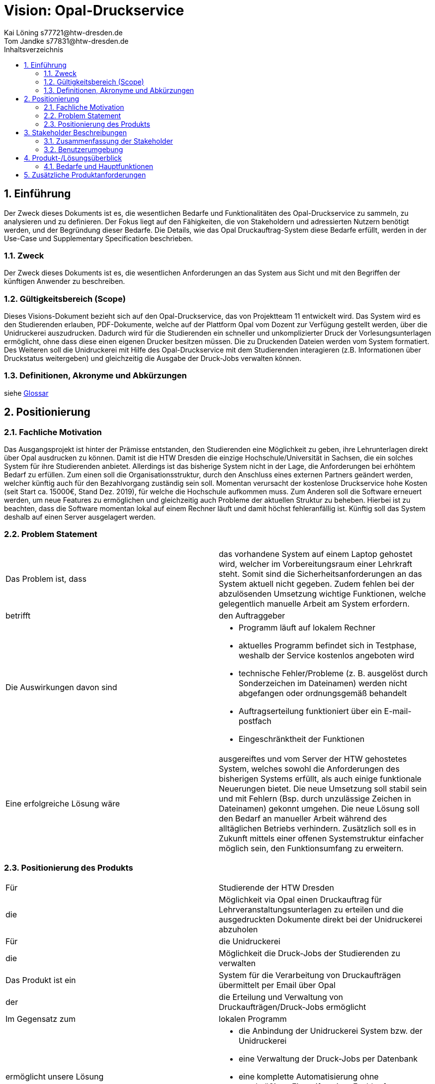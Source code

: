 = Vision: Opal-Druckservice 
Kai Löning s77721@htw-dresden.de; Tom Jandke s77831@htw-dresden.de  
:toc: 
:toc-title: Inhaltsverzeichnis
:sectnums:

== Einführung
Der Zweck dieses Dokuments ist es, die wesentlichen Bedarfe und Funktionalitäten des Opal-Druckservice zu sammeln, zu analysieren und zu definieren. Der Fokus liegt auf den Fähigkeiten, die von Stakeholdern und adressierten Nutzern benötigt werden, und der Begründung dieser Bedarfe. Die  Details, wie das Opal Druckauftrag-System diese Bedarfe erfüllt, werden in der Use-Case und Supplementary Specification beschrieben.

=== Zweck
Der Zweck dieses Dokuments ist es, die wesentlichen Anforderungen an das System aus Sicht und mit den Begriffen der künftigen Anwender zu beschreiben.

=== Gültigkeitsbereich (Scope)
Dieses Visions-Dokument bezieht sich auf den Opal-Druckservice, das von Projektteam 11 entwickelt wird. Das System wird es den Studierenden erlauben, PDF-Dokumente, welche auf der Plattform Opal vom Dozent zur Verfügung gestellt werden, über die Unidruckerei auszudrucken. Dadurch wird für die Studierenden ein schneller und unkomplizierter Druck der Vorlesungsunterlagen ermöglicht, ohne dass diese einen eigenen Drucker besitzen müssen. Die zu Druckenden Dateien werden vom System formatiert.
Des Weiteren soll die Unidruckerei mit Hilfe des Opal-Druckservice mit dem Studierenden interagieren (z.B. Informationen über Druckstatus weitergeben) und gleichzeitig die Ausgabe der Druck-Jobs verwalten können.

=== Definitionen, Akronyme und Abkürzungen
siehe <<glossary.adoc#,Glossar>>

== Positionierung
=== Fachliche Motivation
Das Ausgangsprojekt ist hinter der Prämisse entstanden, den Studierenden eine Möglichkeit zu geben, ihre Lehrunterlagen direkt über Opal ausdrucken zu können. Damit ist die HTW Dresden die einzige Hochschule/Universität in Sachsen, die ein solches System für ihre Studierenden anbietet. Allerdings ist das bisherige System nicht in der Lage, die Anforderungen bei erhöhtem Bedarf zu erfüllen. Zum einen soll die Organisationsstruktur, durch den Anschluss eines externen Partners geändert werden, welcher künftig auch für den Bezahlvorgang zuständig sein soll. Momentan verursacht der kostenlose Druckservice hohe Kosten (seit Start ca. 15000€, Stand Dez. 2019), für welche die Hochschule aufkommen muss. Zum Anderen soll die Software erneuert werden, um neue Features zu ermöglichen und gleichzeitig auch Probleme der aktuellen Struktur zu beheben. Hierbei ist zu beachten, dass die Software momentan lokal auf einem Rechner läuft und damit höchst fehleranfällig ist. Künftig soll das System deshalb auf einen Server ausgelagert werden. 

=== Problem Statement
|===
|Das Problem ist, dass| das vorhandene System auf einem Laptop gehostet wird, welcher im Vorbereitungsraum einer Lehrkraft steht. Somit sind die Sicherheitsanforderungen an das System aktuell nicht gegeben. Zudem fehlen bei der abzulösenden Umsetzung wichtige Funktionen, welche gelegentlich manuelle Arbeit am System erfordern.
|betrifft | den	Auftraggeber
|Die Auswirkungen davon sind 
a|	
* Programm läuft auf lokalem Rechner
* aktuelles Programm befindet sich in Testphase, weshalb der Service kostenlos angeboten wird
* technische Fehler/Probleme (z. B. ausgelöst durch Sonderzeichen im Dateinamen) werden nicht abgefangen oder ordnungsgemäß behandelt
* Auftragserteilung funktioniert über ein E-mail-postfach
* Eingeschränktheit der Funktionen
|Eine erfolgreiche Lösung wäre |ausgereiftes und vom Server der HTW gehostetes System, welches sowohl die Anforderungen des bisherigen Systems erfüllt, als auch einige funktionale Neuerungen bietet. Die neue Umsetzung soll stabil sein und mit Fehlern (Bsp. durch unzulässige Zeichen in Dateinamen) gekonnt umgehen. Die neue Lösung soll den Bedarf an manueller Arbeit während des alltäglichen Betriebs verhindern. Zusätzlich soll es in Zukunft mittels einer offenen Systemstruktur einfacher möglich sein, den Funktionsumfang zu erweitern.
|===

=== Positionierung des Produkts 
|===
|Für|	Studierende der HTW Dresden
|die|	Möglichkeit via Opal einen Druckauftrag für Lehrveranstaltungsunterlagen zu erteilen und die ausgedruckten Dokumente direkt bei der Unidruckerei abzuholen
|Für|	die Unidruckerei
|die|	Möglichkeit die Druck-Jobs der Studierenden zu verwalten
|Das Produkt ist ein | System für die Verarbeitung von Druckaufträgen übermittelt per Email über Opal
|der| die Erteilung und Verwaltung von Druckaufträgen/Druck-Jobs ermöglicht
|Im Gegensatz zum	|lokalen Programm
|ermöglicht unsere Lösung
a|
* die Anbindung der Unidruckerei System bzw. der Unidruckerei
* eine Verwaltung der Druck-Jobs per Datenbank
* eine komplette Automatisierung ohne regelmäßiges Eingreifen einer Fachkraft
* eine bessere Einbindung in die Struktur der HTW mittels der Laufumgebung auf dem Server
|===

==	Stakeholder Beschreibungen
===	Zusammenfassung der Stakeholder 

[%header]
|===
|Name|	Beschreibung	| Verantwortlichkeiten
|Projektteam 11|Kursteilnehmer des Moduls SE1, welche für dieses Projekt zugeteilt wurden|erstellen den Opal-Druckservice 
|Coach|Prof. Dr.-Ing. Jürgen Anke|betreut das Projektteam und steht für Rückfragen zur Verfügung 
|Auftraggeber|Prof. Dr.-Ing. Gunther Naumann
a|
* ist  der  Ansprechpartner für das Projekt
* legt die Anforderungen der zu erstellenden Software fest
* ist der Entwickler der bisherigen Softwarelösung
|Studierende|Studierende der HTW Dresden|sind die Nutzer des späteren Drucksystems
|Unidruckerei| Copyshop in der Reichenbachstraße 19, 01069 Dresden|ist zuständig für die physische Abwicklung der eingehenden Druckjobs (Druckvorgang, Ausgabe der gedruckten Dokumente, Bezahlvorgang)
|Administrator|Prof. Dr.-Ing. Gunther Naumann|wartet die fertige Software nach Implementierung 
|Opal|Lehrplattform des Bildungsportals Sachsen; Ansprechpartner an der HTW Dresden: Thomas Haider
a|stellt die Schnittstelle zur Übermittlung der Dokumente und die Informationen über die Studierenden bereit
|Server der HTW Dresden|Fr. Dr. Loose|stellt die notwendige Rechenleistung und Wartung der Hardware für das System bereit
|Datenschutzbeauftragter|Prof. Dr. Andreas Westfeld|definiert Maßnahmen zur Einhaltung der Datenschutzbestimmungen
|===

=== Benutzerumgebung
. Studierende
* Die Anzahl der Nutzer variiert. (potenziell: alle Studierende der HTW Dresden)
* Die Druckauftragserteilung erfolgt nur online über die Plattform Opal mittels Email.
* Die Systemplattform Opal wird auch zukünftigt weiter genutzt.

. Unidruckerei
* Die Nutzeranzahl ist auf die drei Mitarbeiter der Unidruckerei beschränkt, welche gleichberechtigt mit dem System interagieren können sollen.
* Die Arbeitszeit ist abhängig von Druckauftragsvolumen.
* Die Unidruckerei nutzt das Betriebssystem Windows.
* In Zukunft wird den Mitarbeitern über das Rechenzentrum eine Webapplikation auf Basis von Java und dem Framework Spring zur Verfügung gestellt. Mit dieser wird auf die vom Rechenzentrum der HTW ebenfalls gehosteten Datenbank zugegriffen und die Möglichkeit der Sperrung von Nutzern wird gewährleistet.

== Produkt-/Lösungsüberblick
=== Bedarfe und Hauptfunktionen

[%header]
|===
|Bedarf|	Priorität|	Features|	Geplantes Release
|Druckauftrag erteilen
(<<Usecases\1_usecase_Druckauftrag_erteilen.adoc#,UC1>>)|5|Druckaufträge mit individuellen Druckeinstellungen über Opal erstellen|14.08.2020

|Verarbeitung des Druckauftrages|5|tägliches Zusammenfassen aller Druckaufträge eines Studierenden zu einem Druck-Job entsprechend der gewählten Druckeinstellungen|14.08.2020

|Weitergabe der Druck-Jobs|5|fertige Druck-Jobs werden an die Unidruckerei übermittelt|14.08.2020

|Bestätigung des Drucks und der Abholung(<<Usecases\6_usecase_Druck_bestaetigen.adoc#,UC6>>,
<<Usecases\7_usecase_Abholung_bestaetigen.adoc#,UC7>>)
|4|Vermerk im System über erfolgreichen Druck und Abholung|14.08.2020

|Erinnerungsmails senden
(<<Usecases\5_usecase_Erinnerungsmail_senden.adoc#,UC5>>)|3|automatische Erinnerung über noch ausstehende Druck-Jobs|14.08.2020

|Informationen zu Ablaufänderungen weiterleiten|2|Informationensweitergabe (z.B. mögliche längere Wartezeiten) durch Mitarbeiter der Unidruckerei|X

|Nutzer sperren
(<<Usecases\9_usecase_Sperrstatus_aendern.adoc#,UC9>>)|2|Sperrung einzelner Nutzer für Erstellen eines Druckauftrags|
14.08.2020

|(Nicht) abgeholte Dokumente löschen
(<<Usecases\10_usecase_Druck-Job_loeschen.adoc#,UC10>>)|2|Löschung von nicht abgeholten Dokumenten im System bei Entsorgung|14.08.2020

|Bestellübersicht anzeigen
(<<Usecases\2_usecase_Druckuebersicht_oeffnen.adoc#,UC2>>)|1|Übersicht über aktuelle Druckaufträge für Studierenden|14.08.2020

|Druckjob downloaden
(<<Usecases\3_usecase_Download.adoc#,UC3>>)|5|Die Mitarbeiter können die Druckjobs über die Webanwendung für den Druck downloaden|14.08.2020

|Zusammenfassung der Druckjobs
(<<Usecases\4_usecase_Druckauftraege_zusammenfassen.adoc#,UC4>>)|5|Die Druckaufträge eines Studenten werden richtig zu einem Druckjob zusammengefasst|14.08.2020

|===

== Zusätzliche Produktanforderungen

[%header]
|===
|Anforderung|	Priorität|	Geplantes Release
|Das System muss die Daten des Druck-Jobs vollständig an die Unidruckerei übermitteln.|5| 14.08.2020

|Das System muss den Datenschutzrichtlinien entsprechen.|5|14.08.2020

|Das System versucht jede PDF-Datei korrekt verarbeiten (Ausnahmen sind allerdings nicht ausgeschlossen, da es keine Versionsübersicht etc. für auf Opal veröffentlichte PDFs gibt).
(<<Usecases\11_usecase_Druckauftrag_vorbereiten.adoc#,UC11>>)|4|14.08.2020

|Das System muss verständlich für den Administrator dokumentiert sein.|4|14.08.2020

|Das System soll robust bei mehreren parallen Druckauftragserteilungen sein.
(<<Usecases\11_usecase_Druckauftrag_vorbereiten.adoc#,UC11>>)|4|14.08.2020

|Das System muss mit den gegebenen technischen Ressourcesbegrenzungen konstant lauffähig sein.|5|14.08.2020

|Die Mitarbeiter der Unidruckerei sollen innerhalb von einer Minute den Druck bzw. die Abholung bestätigen können.
(<<Usecases\7_usecase_Abholung_bestaetigen.adoc#,UC7>>)|3|14.08.2020

|Das System muss für die Studierenden verständliche Informationsemails verschicken.|3|14.08.2020

|Das System muss robust gegen ausgefallene Dateinamen (Umlaute, Sonderzeichen, etc.) sein.|3|14.08.2020

|Das System soll durch Weitergabezeiten und Druckeinstellungen erweiterbar sein.|2|14.08.2020

|Die Webanwendung muss auf gängigen Browsern (Google Chrome und Mozilla Firefox) und unter Windows lauffähig sein.|1|14.08.2020

|Informationsfeld ändern
(<<Usecases\8_usecase_Informationsfeld_aendern.adoc#,UC8>>)|1|Die Unidruckerei kann Studenten über Ablaufsänderungen informieren|14.08.2020

|===
